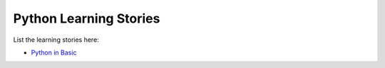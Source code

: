 Python Learning Stories
-----------------------

List the learning stories here:

- `Python in Basic <tests/basicPython.rst>`_
